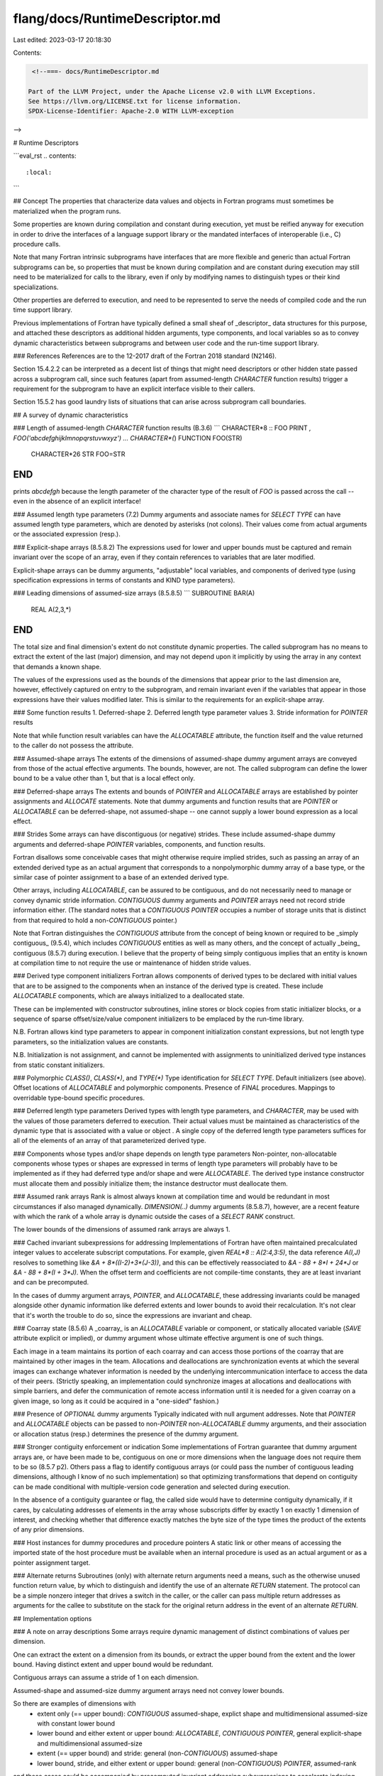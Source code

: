 flang/docs/RuntimeDescriptor.md
===============================

Last edited: 2023-03-17 20:18:30

Contents:

.. code-block:: md

    <!--===- docs/RuntimeDescriptor.md 
  
   Part of the LLVM Project, under the Apache License v2.0 with LLVM Exceptions.
   See https://llvm.org/LICENSE.txt for license information.
   SPDX-License-Identifier: Apache-2.0 WITH LLVM-exception
  
-->

# Runtime Descriptors

```eval_rst
.. contents::
   :local:
```

## Concept
The properties that characterize data values and objects in Fortran
programs must sometimes be materialized when the program runs.

Some properties are known during compilation and constant during
execution, yet must be reified anyway for execution in order to
drive the interfaces of a language support library or the mandated
interfaces of interoperable (i.e., C) procedure calls.

Note that many Fortran intrinsic subprograms have interfaces
that are more flexible and generic than actual Fortran subprograms
can be, so properties that must be known during compilation and
are constant during execution may still need to be materialized
for calls to the library, even if only by modifying names to
distinguish types or their kind specializations.

Other properties are deferred to execution, and need to be represented
to serve the needs of compiled code and the run time support library.

Previous implementations of Fortran have typically defined a small
sheaf of _descriptor_ data structures for this purpose, and attached
these descriptors as additional hidden arguments, type components,
and local variables so as to convey dynamic characteristics between
subprograms and between user code and the run-time support library.

### References
References are to the 12-2017 draft of the Fortran 2018 standard
(N2146).

Section 15.4.2.2 can be interpreted as a decent list of things that
might need descriptors or other hidden state passed across a
subprogram call, since such features (apart from assumed-length
`CHARACTER` function results) trigger a requirement for the
subprogram to have an explicit interface visible to their callers.

Section 15.5.2 has good laundry lists of situations that can arise
across subprogram call boundaries.

## A survey of dynamic characteristics

### Length of assumed-length `CHARACTER` function results (B.3.6)
```
CHARACTER*8 :: FOO
PRINT *, FOO('abcdefghijklmnopqrstuvwxyz')
...
CHARACTER*(*) FUNCTION FOO(STR)
  CHARACTER*26 STR
  FOO=STR
END
```

prints `abcdefgh` because the length parameter of the character type
of the result of `FOO` is passed across the call -- even in the absence
of an explicit interface!

### Assumed length type parameters (7.2)
Dummy arguments and associate names for `SELECT TYPE` can have assumed length
type parameters, which are denoted by asterisks (not colons).
Their values come from actual arguments or the associated expression (resp.).

### Explicit-shape arrays (8.5.8.2)
The expressions used for lower and upper bounds must be captured and remain
invariant over the scope of an array, even if they contain references to
variables that are later modified.

Explicit-shape arrays can be dummy arguments, "adjustable" local variables,
and components of derived type (using specification expressions in terms
of constants and KIND type parameters).

### Leading dimensions of assumed-size arrays (8.5.8.5)
```
SUBROUTINE BAR(A)
  REAL A(2,3,*)
END
```
The total size and final dimension's extent do not constitute dynamic
properties.
The called subprogram has no means to extract the extent of the
last (major) dimension, and may not depend upon it implicitly by using
the array in any context that demands a known shape.

The values of the expressions used as the bounds of the dimensions
that appear prior to
the last dimension are, however, effectively captured on entry to the
subprogram, and remain invariant even if the variables that appear in
those expressions have their values modified later.
This is similar to the requirements for an explicit-shape array.

### Some function results
1. Deferred-shape
2. Deferred length type parameter values
3. Stride information for `POINTER` results

Note that while function result variables can have the `ALLOCATABLE`
attribute, the function itself and the value returned to the caller
do not possess the attribute.

### Assumed-shape arrays
The extents of the dimensions of assumed-shape dummy argument arrays
are conveyed from those of the actual effective arguments.
The bounds, however, are not.  The called subprogram can define the
lower bound to be a value other than 1, but that is a local effect
only.

### Deferred-shape arrays
The extents and bounds of `POINTER` and `ALLOCATABLE` arrays are
established by pointer assignments and `ALLOCATE` statements.
Note that dummy arguments and function results that are `POINTER`
or `ALLOCATABLE` can be deferred-shape, not assumed-shape -- one cannot
supply a lower bound expression as a local effect.

### Strides
Some arrays can have discontiguous (or negative) strides.
These include assumed-shape dummy arguments and deferred-shape
`POINTER` variables, components, and function results.

Fortran disallows some conceivable cases that might otherwise
require implied strides, such as passing an array of an extended
derived type as an actual argument that corresponds to a
nonpolymorphic dummy array of a base type, or the similar
case of pointer assignment to a base of an extended derived type.

Other arrays, including `ALLOCATABLE`, can be assured to
be contiguous, and do not necessarily need to manage or
convey dynamic stride information.
`CONTIGUOUS` dummy arguments and `POINTER` arrays need not
record stride information either.
(The standard notes that a `CONTIGUOUS POINTER` occupies a
number of storage units that is distinct from that required
to hold a non-`CONTIGUOUS` pointer.)

Note that Fortran distinguishes the `CONTIGUOUS` attribute from
the concept of being known or required to be _simply contiguous_ (9.5.4),
which includes `CONTIGUOUS` entities as well as many others, and
the concept of actually _being_ contiguous (8.5.7) during execution.
I believe that the property of being simply contiguous implies
that an entity is known at compilation time to not require the
use or maintenance of hidden stride values.

### Derived type component initializers
Fortran allows components of derived types to be declared with
initial values that are to be assigned to the components when an
instance of the derived type is created.
These include `ALLOCATABLE` components, which are always initialized
to a deallocated state.

These can be implemented with constructor subroutines, inline
stores or block copies from static initializer blocks, or a sequence
of sparse offset/size/value component initializers to be emplaced
by the run-time library.

N.B. Fortran allows kind type parameters to appear in component
initialization constant expressions, but not length type parameters,
so the initialization values are constants.

N.B. Initialization is not assignment, and cannot be implemented
with assignments to uninitialized derived type instances from
static constant initializers.

### Polymorphic `CLASS()`, `CLASS(*)`, and `TYPE(*)`
Type identification for `SELECT TYPE`.
Default initializers (see above).
Offset locations of `ALLOCATABLE` and polymorphic components.
Presence of `FINAL` procedures.
Mappings to overridable type-bound specific procedures.

### Deferred length type parameters
Derived types with length type parameters, and `CHARACTER`, may be used
with the values of those parameters deferred to execution.
Their actual values must be maintained as characteristics of the dynamic
type that is associated with a value or object
.
A single copy of the deferred length type parameters suffices for
all of the elements of an array of that parameterized derived type.

### Components whose types and/or shape depends on length type parameters
Non-pointer, non-allocatable components whose types or shapes are expressed
in terms of length type parameters will probably have to be implemented as
if they had deferred type and/or shape and were `ALLOCATABLE`.
The derived type instance constructor must allocate them and possibly
initialize them; the instance destructor must deallocate them.

### Assumed rank arrays
Rank is almost always known at compilation time and would be redundant
in most circumstances if also managed dynamically.
`DIMENSION(..)` dummy arguments (8.5.8.7), however, are a recent feature
with which the rank of a whole array is dynamic outside the cases of
a `SELECT RANK` construct.

The lower bounds of the dimensions of assumed rank arrays
are always 1.

### Cached invariant subexpressions for addressing
Implementations of Fortran have often maintained precalculated integer
values to accelerate subscript computations.
For example, given `REAL*8 :: A(2:4,3:5)`, the data reference `A(I,J)`
resolves to something like `&A + 8*((I-2)+3*(J-3))`, and this can be
effectively reassociated to `&A - 88 + 8*I + 24*J`
or `&A - 88 + 8*(I + 3*J)`.
When the offset term and coefficients are not compile-time constants,
they are at least invariant and can be precomputed.

In the cases of dummy argument arrays, `POINTER`, and `ALLOCATABLE`,
these addressing invariants could be managed alongside other dynamic
information like deferred extents and lower bounds to avoid their
recalculation.
It's not clear that it's worth the trouble to do so, since the
expressions are invariant and cheap.

### Coarray state (8.5.6)
A _coarray_ is an `ALLOCATABLE` variable or component, or statically
allocated variable (`SAVE` attribute explicit or implied), or dummy
argument whose ultimate effective argument is one of such things.

Each image in a team maintains its portion of each coarray and can
access those portions of the coarray that are maintained by other images
in the team.
Allocations and deallocations are synchronization events at which
the several images can exchange whatever information is needed by
the underlying intercommunication interface to access the data
of their peers.
(Strictly speaking, an implementation could synchronize
images at allocations and deallocations with simple barriers, and defer
the communication of remote access information until it is needed for a
given coarray on a given image, so long as it could be acquired in a
"one-sided" fashion.)

### Presence of `OPTIONAL` dummy arguments
Typically indicated with null argument addresses.
Note that `POINTER` and `ALLOCATABLE` objects can be passed to
non-`POINTER` non-`ALLOCATABLE` dummy arguments, and their
association or allocation status (resp.) determines the presence
of the dummy argument.

### Stronger contiguity enforcement or indication
Some implementations of Fortran guarantee that dummy argument arrays
are, or have been made to be, contiguous on one or more dimensions
when the language does not require them to be so (8.5.7 p2).
Others pass a flag to identify contiguous arrays (or could pass the
number of contiguous leading dimensions, although I know of no such
implementation) so that optimizing transformations that depend on
contiguity can be made conditional with multiple-version code generation
and selected during execution.

In the absence of a contiguity guarantee or flag, the called side
would have to determine contiguity dynamically, if it cares,
by calculating addresses of elements in the array whose subscripts
differ by exactly 1 on exactly 1 dimension of interest, and checking
whether that difference exactly matches the byte size of the type times
the product of the extents of any prior dimensions.

### Host instances for dummy procedures and procedure pointers
A static link or other means of accessing the imported state of the
host procedure must be available when an internal procedure is
used as an actual argument or as a pointer assignment target.

### Alternate returns
Subroutines (only) with alternate return arguments need a
means, such as the otherwise unused function return value, by which
to distinguish and identify the use of an alternate `RETURN` statement.
The protocol can be a simple nonzero integer that drives a switch
in the caller, or the caller can pass multiple return addresses as
arguments for the callee to substitute on the stack for the original
return address in the event of an alternate `RETURN`.

## Implementation options

### A note on array descriptions
Some arrays require dynamic management of distinct combinations of
values per dimension.

One can extract the extent on a dimension from its bounds, or extract
the upper bound from the extent and the lower bound.  Having distinct
extent and upper bound would be redundant.

Contiguous arrays can assume a stride of 1 on each dimension.

Assumed-shape and assumed-size dummy argument arrays need not convey
lower bounds.

So there are examples of dimensions with
 * extent only (== upper bound): `CONTIGUOUS` assumed-shape, explict shape and multidimensional assumed-size with constant lower bound
 * lower bound and either extent or upper bound: `ALLOCATABLE`, `CONTIGUOUS` `POINTER`, general explicit-shape and multidimensional assumed-size
 * extent (== upper bound) and stride: general (non-`CONTIGUOUS`) assumed-shape
 * lower bound, stride, and either extent or upper bound: general (non-`CONTIGUOUS`) `POINTER`, assumed-rank

and these cases could be accompanied by precomputed invariant
addressing subexpressions to accelerate indexing calculations.

### Interoperability requirements

Fortran 2018 requires that a Fortran implementation supply a header file
`ISO_Fortran_binding.h` for use in C and C++ programs that defines and
implements an interface to Fortran objects from the _interoperable_
subset of Fortran objects and their types suitable for use when those
objects are passed to C functions.
This interface mandates a fat descriptor that is passed by address,
containing (at least)
 * a data base address
 * explicit rank and type
 * flags to distinguish `POINTER` and `ALLOCATABLE`
 * elemental byte size, and
 * (per-dimension) lower bound, extent, and byte stride

The requirements on the interoperability API do not mandate any
support for features like derived type component initialization,
automatic deallocation of `ALLOCATABLE` components, finalization,
derived type parameters, data contiguity flags, &c.
But neither does the Standard preclude inclusion of additional
interfaces to describe and support such things.

Given a desire to fully support the Fortran 2018 language, we need
to either support the interoperability requirements as a distinct
specialization of the procedure call protocol, or use the
`ISO_Fortran_binding.h` header file requirements as a subset basis for a
complete implementation that adds representations for all the
missing capabilities, which would be isolated and named so as
to prevent user C code from relying upon them.

### Design space
There is a range of possible options for representing the
properties of values and objects during the execution of Fortran
programs.

At one extreme, the amount of dynamic information is minimized,
and is packaged in custom data structures or additional arguments
for each situation to convey only the values that are unknown at
compilation time and actually needed at execution time.

At the other extreme, data values and objects are described completely,
including even the values of properties are known at compilation time.
This is not as silly as it sounds -- e.g., Fortran array descriptors
have historically materialized the number of dimensions they cover, even
though rank will be (nearly) always be a known constant during compilation.

When data are packaged, their containers can be self-describing to
some degree.
Description records can have tag values or strings.
Their fields can have presence flags or identifying tags, and fields
need not have fixed offsets or ordering.
This flexibility can increase binary compatibility across revisions
of the run-time support library, and is convenient for debugging
that library.
However, it is not free.

Further, the requirements of the representation of dynamic
properties of values and objects depend on the execution model:
specifically, are the complicated semantics of intrinsic assignment,
deallocation, and finalization of allocatables implemented entirely
in the support library, in generated code for non-recursive cases,
or by means of a combination of the two approaches?

Consider how to implement the following:
```
TYPE :: LIST
  REAL :: HEAD
  TYPE(LIST), ALLOCATABLE :: REST
END TYPE LIST
TYPE(LIST), ALLOCATABLE :: A, B
...
A = B
```

Fortran requires that `A`'s arbitrary-length linked list be deleted and
replaced with a "deep copy" of `B`'s.
So either a complicated pair of loops must be generated by the compiler,
or a sophisticated run time support library needs to be driven with
an expressive representation of type information.

## Proposal
We need to write `ISO_Fortran_binding.h` in any event.
It is a header that is published for use in user C code for interoperation
with compiled Fortran and the Fortran run time support library.

There is a sole descriptor structure defined in `ISO_Fortran_binding.h`.
It is suitable for characterizing scalars and array sections of intrinsic
types.
It is essentially a "fat" data pointer that encapsulates a raw data pointer,
a type code, rank, elemental byte size, and per-dimension bounds and stride.

Please note that the mandated interoperable descriptor includes the data
pointer.
This design in the Standard precludes the use of static descriptors that
could be associated with dynamic base addresses.

The F18 runtime cannot use just the mandated interoperable
`struct CFI_cdesc_t` argument descriptor structure as its
all-purpose data descriptor.
It has no information about derived type components, overridable
type-bound procedure bindings, type parameters, &c.

However, we could extend the standard interoperable argument descriptor.
The `struct CFI_cdesc_t` structure is not of fixed size, but we
can efficiently locate the first address after an instance of the
standard descriptor and attach our own data record there to
hold what we need.
There's at least one unused padding byte in the standard argument
descriptor that can be used to hold a flag indicating the presence
of the addenda.

The definitions of our additional run time data structures must
appear in a header file that is distinct from `ISO_Fortran_binding.h`,
and they should never be used by user applications.

This expanded descriptor structure can serve, at least initially for
simplicity, as the sole representation of `POINTER` variables and
components, `ALLOCATABLE` variables and components, and derived type
instances, including length parameter values.

An immediate concern with this concept is the amount of space and
initialization time that would be wasted when derived type components
needing a descriptor would have to be accompanied by an instance
of the general descriptor.
(In the linked list example close above, what could be done with a
single pointer for the `REST` component would become at least
a four-word dynamic structure.)
This concern is amplified when derived type instances
are allocated as arrays, since the overhead is per-element.

We can reduce this wastage in two ways.
First, when the content of the component's descriptor is constant
at compilation apart from its base address, a static descriptor
can be placed in read-only storage and attached to the description
of the derived type's components.
Second, we could eventually optimize the storage requirements by
omitting all static fields from the dynamic descriptor, and
expand the compressed dynamic descriptor during execution when
needed.


